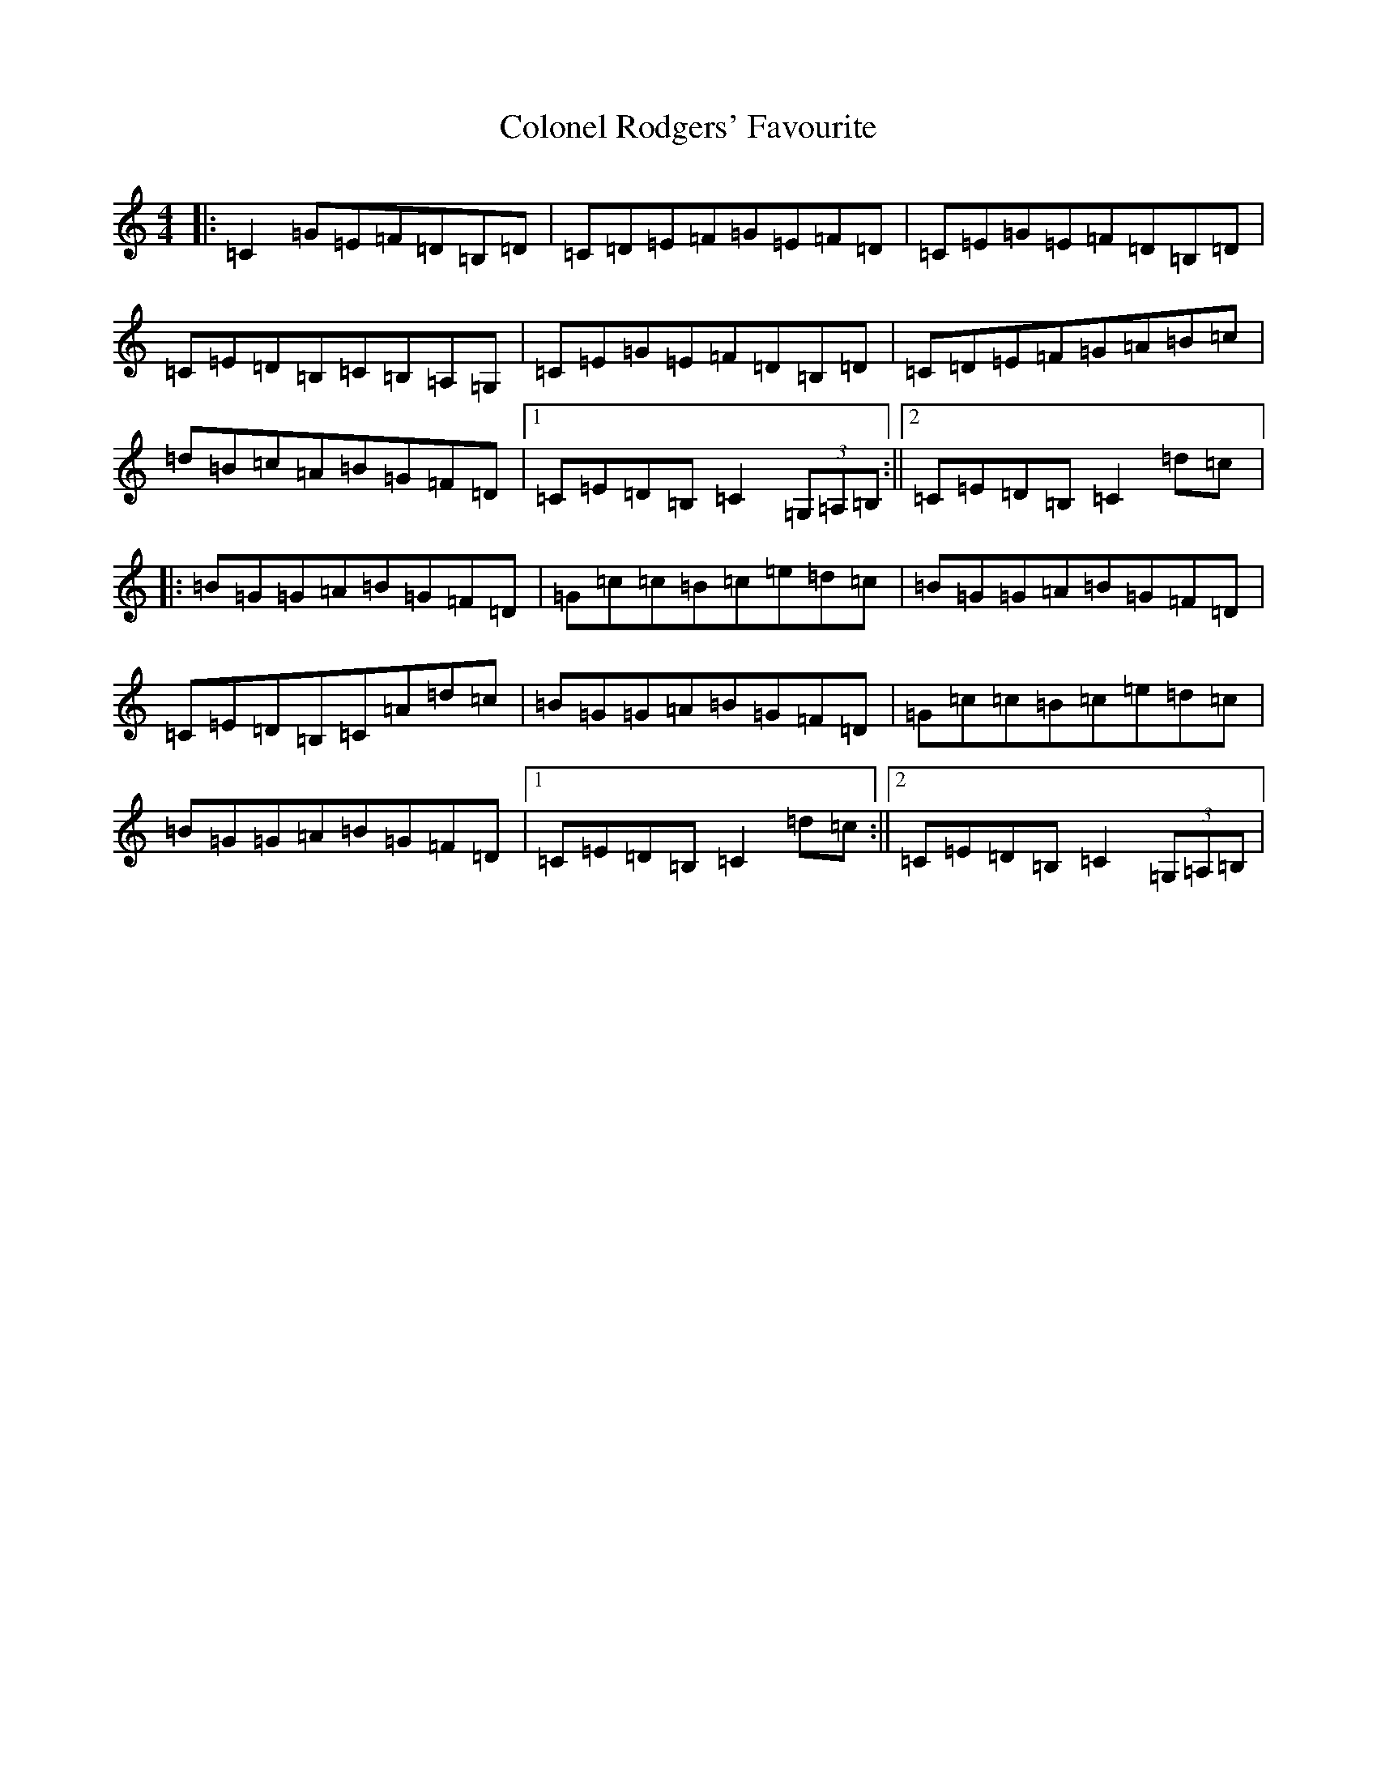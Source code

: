 X: 3986
T: Colonel Rodgers' Favourite
S: https://thesession.org/tunes/311#setting311
R: reel
M:4/4
L:1/8
K: C Major
|:=C2=G=E=F=D=B,=D|=C=D=E=F=G=E=F=D|=C=E=G=E=F=D=B,=D|=C=E=D=B,=C=B,=A,=G,|=C=E=G=E=F=D=B,=D|=C=D=E=F=G=A=B=c|=d=B=c=A=B=G=F=D|1=C=E=D=B,=C2(3=G,=A,=B,:||2=C=E=D=B,=C2=d=c|:=B=G=G=A=B=G=F=D|=G=c=c=B=c=e=d=c|=B=G=G=A=B=G=F=D|=C=E=D=B,=C=A=d=c|=B=G=G=A=B=G=F=D|=G=c=c=B=c=e=d=c|=B=G=G=A=B=G=F=D|1=C=E=D=B,=C2=d=c:||2=C=E=D=B,=C2(3=G,=A,=B,|